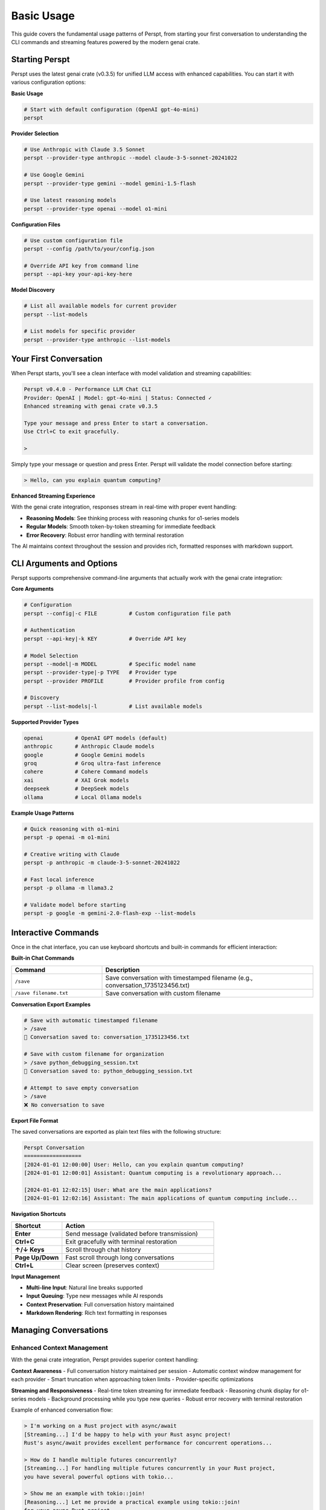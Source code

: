 Basic Usage
===========

This guide covers the fundamental usage patterns of Perspt, from starting your first conversation to understanding the CLI commands and streaming features powered by the modern genai crate.

Starting Perspt
----------------

Perspt uses the latest genai crate (v0.3.5) for unified LLM access with enhanced capabilities. You can start it with various configuration options:

**Basic Usage**

.. code-block:: bash

   # Start with default configuration (OpenAI gpt-4o-mini)
   perspt

**Provider Selection**

.. code-block:: bash

   # Use Anthropic with Claude 3.5 Sonnet
   perspt --provider-type anthropic --model claude-3-5-sonnet-20241022

   # Use Google Gemini
   perspt --provider-type gemini --model gemini-1.5-flash

   # Use latest reasoning models
   perspt --provider-type openai --model o1-mini

**Configuration Files**

.. code-block:: bash

   # Use custom configuration file
   perspt --config /path/to/your/config.json

   # Override API key from command line
   perspt --api-key your-api-key-here

**Model Discovery**

.. code-block:: bash

   # List all available models for current provider
   perspt --list-models

   # List models for specific provider
   perspt --provider-type anthropic --list-models

Your First Conversation
------------------------

When Perspt starts, you'll see a clean interface with model validation and streaming capabilities:

.. code-block:: text

   Perspt v0.4.0 - Performance LLM Chat CLI
   Provider: OpenAI | Model: gpt-4o-mini | Status: Connected ✓
   Enhanced streaming with genai crate v0.3.5
   
   Type your message and press Enter to start a conversation.
   Use Ctrl+C to exit gracefully.
   
   > 

Simply type your message or question and press Enter. Perspt will validate the model connection before starting:

.. code-block:: text

   > Hello, can you explain quantum computing?

**Enhanced Streaming Experience**

With the genai crate integration, responses stream in real-time with proper event handling:

- **Reasoning Models**: See thinking process with reasoning chunks for o1-series models
- **Regular Models**: Smooth token-by-token streaming for immediate feedback  
- **Error Recovery**: Robust error handling with terminal restoration

The AI maintains context throughout the session and provides rich, formatted responses with markdown support.

CLI Arguments and Options
-------------------------

Perspt supports comprehensive command-line arguments that actually work with the genai crate integration:

**Core Arguments**

.. code-block:: bash

   # Configuration
   perspt --config|-c FILE          # Custom configuration file path
   
   # Authentication  
   perspt --api-key|-k KEY          # Override API key
   
   # Model Selection
   perspt --model|-m MODEL          # Specific model name
   perspt --provider-type|-p TYPE   # Provider type
   perspt --provider PROFILE        # Provider profile from config
   
   # Discovery
   perspt --list-models|-l          # List available models

**Supported Provider Types**

.. code-block:: bash

   openai          # OpenAI GPT models (default)
   anthropic       # Anthropic Claude models  
   google          # Google Gemini models
   groq            # Groq ultra-fast inference
   cohere          # Cohere Command models
   xai             # XAI Grok models
   deepseek        # DeepSeek models
   ollama          # Local Ollama models

**Example Usage Patterns**

.. code-block:: bash

   # Quick reasoning with o1-mini
   perspt -p openai -m o1-mini
   
   # Creative writing with Claude
   perspt -p anthropic -m claude-3-5-sonnet-20241022
   
   # Fast local inference  
   perspt -p ollama -m llama3.2
   
   # Validate model before starting
   perspt -p google -m gemini-2.0-flash-exp --list-models

Interactive Commands
--------------------

Once in the chat interface, you can use keyboard shortcuts and built-in commands for efficient interaction:

**Built-in Chat Commands**

.. list-table::
   :widths: 30 70
   :header-rows: 1

   * - Command
     - Description
   * - ``/save``
     - Save conversation with timestamped filename (e.g., conversation_1735123456.txt)
   * - ``/save filename.txt``
     - Save conversation with custom filename

**Conversation Export Examples**

.. code-block:: text

   # Save with automatic timestamped filename
   > /save
   💾 Conversation saved to: conversation_1735123456.txt
   
   # Save with custom filename for organization
   > /save python_debugging_session.txt
   💾 Conversation saved to: python_debugging_session.txt
   
   # Attempt to save empty conversation
   > /save
   ❌ No conversation to save

**Export File Format**

The saved conversations are exported as plain text files with the following structure:

.. code-block:: text

   Perspt Conversation
   ==================
   [2024-01-01 12:00:00] User: Hello, can you explain quantum computing?
   [2024-01-01 12:00:01] Assistant: Quantum computing is a revolutionary approach...

   [2024-01-01 12:02:15] User: What are the main applications?
   [2024-01-01 12:02:16] Assistant: The main applications of quantum computing include...

**Navigation Shortcuts**

.. list-table::
   :widths: 25 75
   :header-rows: 1

   * - Shortcut
     - Action
   * - **Enter**
     - Send message (validated before transmission)
   * - **Ctrl+C**
     - Exit gracefully with terminal restoration
   * - **↑/↓ Keys**
     - Scroll through chat history  
   * - **Page Up/Down**
     - Fast scroll through long conversations
   * - **Ctrl+L**
     - Clear screen (preserves context)

**Input Management**

- **Multi-line Input**: Natural line breaks supported
- **Input Queuing**: Type new messages while AI responds  
- **Context Preservation**: Full conversation history maintained
- **Markdown Rendering**: Rich text formatting in responses

Managing Conversations
----------------------

Enhanced Context Management
~~~~~~~~~~~~~~~~~~~~~~~~~~~

With the genai crate integration, Perspt provides superior context handling:

**Context Awareness**
- Full conversation history maintained per session
- Automatic context window management for each provider
- Smart truncation when approaching token limits
- Provider-specific optimizations

**Streaming and Responsiveness**
- Real-time token streaming for immediate feedback
- Reasoning chunk display for o1-series models  
- Background processing while you type new queries
- Robust error recovery with terminal restoration

Example of enhanced conversation flow:

.. code-block:: text

   > I'm working on a Rust project with async/await
   [Streaming...] I'd be happy to help with your Rust async project! 
   Rust's async/await provides excellent performance for concurrent operations...
   
   > How do I handle multiple futures concurrently?
   [Streaming...] For handling multiple futures concurrently in your Rust project,
   you have several powerful options with tokio...
   
   > Show me an example with tokio::join!
   [Reasoning...] Let me provide a practical example using tokio::join!
   for your async Rust project...

**Advanced Conversation Features**

- **Input Queuing**: Continue typing while AI generates responses
- **Context Preservation**: Seamless topic transitions within sessions  
- **Error Recovery**: Automatic reconnection and state restoration
- **Model Validation**: Pre-flight checks ensure model availability

Message Formatting and Rendering
---------------------------------

Enhanced Markdown Support
~~~~~~~~~~~~~~~~~~~~~~~~~

Perspt includes a custom markdown parser optimized for terminal rendering:

**Supported Formatting**

.. code-block:: text

   **Bold text** and *italic text*
   `inline code` and ```code blocks```
   
   # Headers and ## Subheaders
   
   - Bullet points
   - With proper indentation
   
   1. Numbered lists  
   2. With automatic formatting

**Code Block Rendering**

Share code with syntax highlighting hints:

.. code-block:: text

   > Can you help optimize this Rust function?
   
   ```rust
   async fn process_data(data: Vec<String>) -> Result<Vec<String>, Error> {
       // Your code here
   }
   ```

**Long Message Handling**

- Automatic text wrapping for terminal width
- Proper paragraph breaks and spacing
- Smooth scrolling through long responses
- Visual indicators for streaming progress

Testing Local Models with Ollama
---------------------------------

Ollama provides an excellent way to test local models without API keys or internet connectivity. This section walks through setting up and testing Ollama with Perspt.

Prerequisites
~~~~~~~~~~~~~

**Install and Start Ollama**

.. code-block:: bash

   # macOS
   brew install ollama
   
   # Linux
   curl -fsSL https://ollama.ai/install.sh | sh
   
   # Start Ollama service
   ollama serve

**Download Test Models**

.. code-block:: bash

   # Download Llama 3.2 (3B) - fast and efficient
   ollama pull llama3.2
   
   # Download Code Llama - for coding tasks
   ollama pull codellama
   
   # Verify models are available
   ollama list

Basic Ollama Testing
~~~~~~~~~~~~~~~~~~~~

**Start with Simple Conversations**

.. code-block:: bash

   # Test basic functionality
   perspt --provider-type ollama --model llama3.2

Example conversation flow:

.. code-block:: text

   Perspt v0.4.0 - Performance LLM Chat CLI
   Provider: Ollama | Model: llama3.2 | Status: Connected ✓
   Local model hosting - no API key required
   
   > Hello! Can you help me understand how LLMs work?
   
   [Assistant responds with explanation of language models...]
   
   > That's helpful! Now explain it like I'm 5 years old.
   
   [Assistant provides simplified explanation...]

**Test Different Model Types**

.. code-block:: bash

   # General conversation
   perspt --provider-type ollama --model llama3.2
   
   # Coding assistance
   perspt --provider-type ollama --model codellama
   
   # Larger model for complex tasks (if you have enough RAM)
   perspt --provider-type ollama --model llama3.1:8b

Performance Testing
~~~~~~~~~~~~~~~~~~~

**Model Comparison**

Test different model sizes to find the right balance for your system:

.. list-table::
   :header-rows: 1
   :widths: 25 20 25 30

   * - Model
     - Size
     - RAM Required
     - Best For
   * - ``llama3.2``
     - 3B
     - ~4GB
     - Quick responses, chat
   * - ``llama3.1:8b``
     - 8B
     - ~8GB
     - Better reasoning, longer context
   * - ``codellama``
     - 7B
     - ~7GB
     - Code generation, technical tasks
   * - ``mistral``
     - 7B
     - ~7GB
     - Balanced performance

**Speed Testing**

.. code-block:: bash

   # Time how long responses take
   time perspt --provider-type ollama --model llama3.2

   # Compare with cloud providers
   time perspt --provider-type openai --model gpt-4o-mini

**Practical Test Scenarios**

.. code-block:: text

   # Test 1: Basic Knowledge
   > What is the capital of France?
   
   # Test 2: Reasoning
   > If a train travels 60 mph for 2.5 hours, how far does it go?
   
   # Test 3: Creative Writing
   > Write a short story about a robot learning to paint.
   
   # Test 4: Code Generation (with codellama)
   > Write a Python function to calculate fibonacci numbers.

Troubleshooting Ollama
~~~~~~~~~~~~~~~~~~~~~~

**Common Issues**

.. code-block:: bash

   # Check if Ollama is running
   curl http://localhost:11434/api/tags
   
   # If connection fails
   ollama serve
   
   # List available models
   perspt --provider-type ollama --list-models
   
   # Pull missing models
   ollama pull llama3.2

**Performance Issues**

- **Slow responses**: Try smaller models (llama3.2 vs llama3.1:8b)
- **Out of memory**: Close other applications or use lighter models
- **Model not found**: Ensure you've pulled the model with ``ollama pull``

**Configuration for Regular Use**

Create a config file for easy Ollama usage:

.. code-block:: json

   {
     "provider_type": "ollama",
     "default_model": "llama3.2",
     "providers": {
       "ollama": "http://localhost:11434/v1"
     },
     "api_key": "not-required"
   }

.. code-block:: bash

   # Save as ollama_config.json and use
   perspt --config ollama_config.json

**Benefits of Local Testing**

- **Privacy**: All data stays on your machine
- **Cost**: No API fees or usage limits
- **Offline**: Works without internet after initial setup
- **Experimentation**: Try different models and settings freely
- **Learning**: Understand model capabilities and limitations

Best Practices for Effective Usage
-----------------------------------

Communication Strategies
~~~~~~~~~~~~~~~~~~~~~~~~

**Optimized for GenAI Crate Integration**

1. **Model-Specific Approaches**:
   - **Reasoning Models (o1-series)**: Provide complex problems and let them work through the logic
   - **Fast Models (gpt-4o-mini, claude-3-haiku)**: Use for quick questions and iterations
   - **Large Context Models (claude-3-5-sonnet)**: Share entire codebases or documents

2. **Provider Strengths**:
   - **OpenAI**: Latest reasoning capabilities, coding assistance
   - **Anthropic**: Safety-focused, analytical reasoning, constitutional AI
   - **Google**: Multimodal capabilities, large context windows
   - **Groq**: Ultra-fast inference for real-time conversations

**Effective Prompting Techniques**

.. code-block:: text

   # Instead of vague requests:
   > Help me with my code
   
   # Be specific with context:
   > I'm working on a Rust HTTP server using tokio and warp. The server 
   compiles but panics when handling concurrent requests. Here's the 
   relevant code: [paste code]. Can you help me identify the race condition?

**Session Management Strategies**

- **Single-Topic Sessions**: Keep related discussions in one session for better context
- **Model Switching**: Use `perspt --list-models` to explore optimal models for different tasks
- **Configuration Profiles**: Set up different configs for work, creative, and development tasks

Troubleshooting Common Issues
-----------------------------

Connection and Model Issues
~~~~~~~~~~~~~~~~~~~~~~~~~~~

**Model Validation Failures**

.. code-block:: bash

   # Check if model exists for provider
   perspt --provider-type openai --list-models | grep o1-mini
   
   # Test connection with basic model
   perspt --provider-type openai --model gpt-3.5-turbo

**API Key Problems**

.. code-block:: bash

   # Test API key directly
   perspt --api-key your-key --provider-type openai --list-models
   
   # Use environment variables (recommended)
   export OPENAI_API_KEY="your-key"
   perspt

**Streaming Issues**

If streaming responses seem slow or interrupted:

1. **Network Check**: Ensure stable internet connection
2. **Provider Status**: Check provider service status pages  
3. **Model Selection**: Try faster models like gpt-4o-mini
4. **Terminal Compatibility**: Ensure terminal supports ANSI colors and UTF-8

Performance Optimization
~~~~~~~~~~~~~~~~~~~~~~~~

**Memory and Speed**

- **Local Models**: Use Ollama for privacy and reduced latency
- **Model Selection**: Choose appropriate model size for your task
- **Context Management**: Clear context for unrelated new topics

**Cost Optimization**

- **Model Tiers**: Use cheaper models (gpt-3.5-turbo) for simple queries
- **Streaming Benefits**: Stop generation early if you have enough information
- **Batch Questions**: Ask related questions in single sessions to share context

Next Steps
----------

Once you're comfortable with basic usage:

- **Advanced Features**: Learn about configuration profiles and system prompts in :doc:`advanced-features`
- **Provider Deep-Dive**: Explore specific provider capabilities in :doc:`providers`  
- **Troubleshooting**: Get help with specific issues in :doc:`troubleshooting`
- **Configuration**: Set up custom configurations in :doc:`../configuration`
